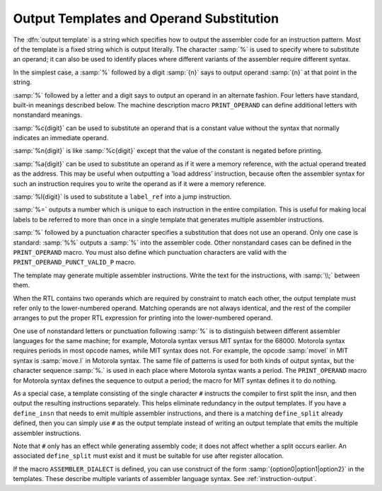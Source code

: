 ..
  Copyright 1988-2022 Free Software Foundation, Inc.
  This is part of the GCC manual.
  For copying conditions, see the copyright.rst file.

.. index:: output templates, operand substitution, % in template, percent sign

.. _output-template:

Output Templates and Operand Substitution
*****************************************

The :dfn:`output template` is a string which specifies how to output the
assembler code for an instruction pattern.  Most of the template is a
fixed string which is output literally.  The character :samp:`%` is used
to specify where to substitute an operand; it can also be used to
identify places where different variants of the assembler require
different syntax.

In the simplest case, a :samp:`%` followed by a digit :samp:`{n}` says to output
operand :samp:`{n}` at that point in the string.

:samp:`%` followed by a letter and a digit says to output an operand in an
alternate fashion.  Four letters have standard, built-in meanings described
below.  The machine description macro ``PRINT_OPERAND`` can define
additional letters with nonstandard meanings.

:samp:`%c{digit}` can be used to substitute an operand that is a
constant value without the syntax that normally indicates an immediate
operand.

:samp:`%n{digit}` is like :samp:`%c{digit}` except that the value of
the constant is negated before printing.

:samp:`%a{digit}` can be used to substitute an operand as if it were a
memory reference, with the actual operand treated as the address.  This may
be useful when outputting a 'load address' instruction, because often the
assembler syntax for such an instruction requires you to write the operand
as if it were a memory reference.

:samp:`%l{digit}` is used to substitute a ``label_ref`` into a jump
instruction.

:samp:`%=` outputs a number which is unique to each instruction in the
entire compilation.  This is useful for making local labels to be
referred to more than once in a single template that generates multiple
assembler instructions.

:samp:`%` followed by a punctuation character specifies a substitution that
does not use an operand.  Only one case is standard: :samp:`%%` outputs a
:samp:`%` into the assembler code.  Other nonstandard cases can be
defined in the ``PRINT_OPERAND`` macro.  You must also define
which punctuation characters are valid with the
``PRINT_OPERAND_PUNCT_VALID_P`` macro.

.. index:: \, backslash

The template may generate multiple assembler instructions.  Write the text
for the instructions, with :samp:`\\;` between them.

.. index:: matching operands

When the RTL contains two operands which are required by constraint to match
each other, the output template must refer only to the lower-numbered operand.
Matching operands are not always identical, and the rest of the compiler
arranges to put the proper RTL expression for printing into the lower-numbered
operand.

One use of nonstandard letters or punctuation following :samp:`%` is to
distinguish between different assembler languages for the same machine; for
example, Motorola syntax versus MIT syntax for the 68000.  Motorola syntax
requires periods in most opcode names, while MIT syntax does not.  For
example, the opcode :samp:`movel` in MIT syntax is :samp:`move.l` in Motorola
syntax.  The same file of patterns is used for both kinds of output syntax,
but the character sequence :samp:`%.` is used in each place where Motorola
syntax wants a period.  The ``PRINT_OPERAND`` macro for Motorola syntax
defines the sequence to output a period; the macro for MIT syntax defines
it to do nothing.

.. index:: # in template

As a special case, a template consisting of the single character ``#``
instructs the compiler to first split the insn, and then output the
resulting instructions separately.  This helps eliminate redundancy in the
output templates.   If you have a ``define_insn`` that needs to emit
multiple assembler instructions, and there is a matching ``define_split``
already defined, then you can simply use ``#`` as the output template
instead of writing an output template that emits the multiple assembler
instructions.

Note that ``#`` only has an effect while generating assembly code;
it does not affect whether a split occurs earlier.  An associated
``define_split`` must exist and it must be suitable for use after
register allocation.

If the macro ``ASSEMBLER_DIALECT`` is defined, you can use construct
of the form :samp:`{option0|option1|option2}` in the templates.  These
describe multiple variants of assembler language syntax.
See :ref:`instruction-output`.